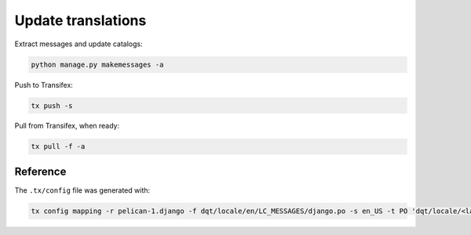 Update translations
===================

Extract messages and update catalogs:

.. code-block:: bash

   python manage.py makemessages -a

Push to Transifex:

.. code-block:: bash

   tx push -s

Pull from Transifex, when ready:

.. code-block:: bash

   tx pull -f -a

Reference
---------

The ``.tx/config`` file was generated with:

.. code-block:: bash

   tx config mapping -r pelican-1.django -f dqt/locale/en/LC_MESSAGES/django.po -s en_US -t PO 'dqt/locale/<lang>/LC_MESSAGES/django.po'
